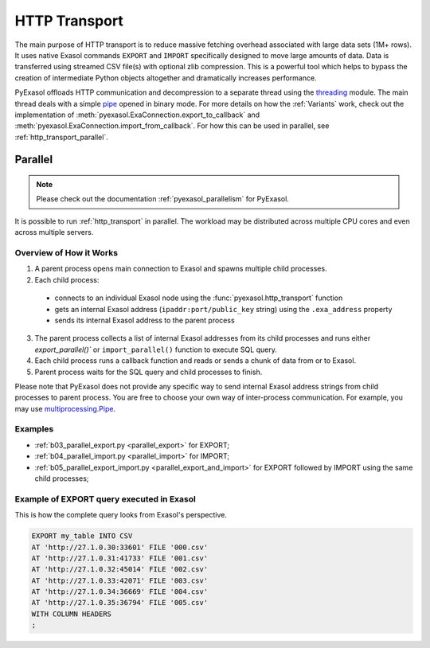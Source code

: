 .. _http_transport:

HTTP Transport
==============

The main purpose of HTTP transport is to reduce massive fetching overhead associated
with large data sets (1M+ rows). It uses native Exasol commands ``EXPORT`` and ``IMPORT``
specifically designed to move large amounts of data. Data is transferred using streamed
CSV file(s) with optional zlib compression. This is a powerful tool which helps to
bypass the creation of intermediate Python objects altogether and dramatically increases
performance.

PyExasol offloads HTTP communication and decompression to a separate thread using the
`threading`_ module. The main thread deals with a simple `pipe`_ opened in binary mode.
For more details on how the :ref:`Variants` work, check out the implementation of
:meth:`pyexasol.ExaConnection.export_to_callback` and :meth:`pyexasol.ExaConnection.import_from_callback`.
For how this can be used in parallel, see :ref:`http_transport_parallel`.


.. _threading: https://docs.python.org/3/library/threading.html
.. _pipe: https://docs.python.org/3/library/os.html#os.pipe

.. _http_transport_parallel:

Parallel
--------

.. note::
    Please check out the documentation :ref:`pyexasol_parallelism` for PyExasol.

It is possible to run :ref:`http_transport` in parallel. The workload may be
distributed across multiple CPU cores and even across multiple servers.

Overview of How it Works
^^^^^^^^^^^^^^^^^^^^^^^^

1. A parent process opens main connection to Exasol and spawns multiple child processes.
2. Each child process:

  * connects to an individual Exasol node using the :func:`pyexasol.http_transport` function
  * gets an internal Exasol address (``ipaddr:port/public_key`` string) using the ``.exa_address`` property
  * sends its internal Exasol address to the parent process

3. The parent process collects a list of internal Exasol addresses from its child
   processes and runs either `export_parallel()`` or ``import_parallel()`` function to execute SQL query.
4. Each child process runs a callback function and reads or sends a chunk of data from or to Exasol.
5. Parent process waits for the SQL query and child processes to finish.

.. image:: /_static/parallel_export.png

Please note that PyExasol does not provide any specific way to send internal Exasol
address strings from child processes to parent process. You are free to choose your own
way of inter-process communication. For example, you may use
`multiprocessing.Pipe <https://docs.python.org/3/library/multiprocessing.html?highlight=Pipes#exchanging-objects-between-processes>`__.

Examples
^^^^^^^^

- :ref:`b03_parallel_export.py <parallel_export>` for EXPORT;
- :ref:`b04_parallel_import.py <parallel_import>` for IMPORT;
- :ref:`b05_parallel_export_import.py <parallel_export_and_import>` for EXPORT followed by IMPORT using the same child processes;

Example of EXPORT query executed in Exasol
^^^^^^^^^^^^^^^^^^^^^^^^^^^^^^^^^^^^^^^^^^

This is how the complete query looks from Exasol's perspective.

.. code-block:: sql

    EXPORT my_table INTO CSV
    AT 'http://27.1.0.30:33601' FILE '000.csv'
    AT 'http://27.1.0.31:41733' FILE '001.csv'
    AT 'http://27.1.0.32:45014' FILE '002.csv'
    AT 'http://27.1.0.33:42071' FILE '003.csv'
    AT 'http://27.1.0.34:36669' FILE '004.csv'
    AT 'http://27.1.0.35:36794' FILE '005.csv'
    WITH COLUMN HEADERS
    ;
